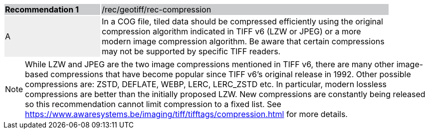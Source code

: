 [%unnumbered]
[width="90%",cols="2,6"]
|===
|*Recommendation {counter:rec-id}* {set:cellbgcolor:#CACCCE}|/rec/geotiff/rec-compression
| A {set:cellbgcolor:#EEEEEE}| In a COG file, tiled data should be compressed efficiently using the original compression algorithm indicated in TIFF v6 (LZW or JPEG) or a more modern image compression algorithm. Be aware that certain compressions may not be supported by specific TIFF readers.{set:cellbgcolor:#FFFFFF}
|===

NOTE: While  LZW and JPEG are the two image compressions mentioned in TIFF v6, there are many other image-based compressions that have become popular since TIFF v6's original release in 1992. Other possible compressions are: ZSTD, DEFLATE, WEBP, LERC, LERC_ZSTD etc. In particular, modern lossless compressions are better than the initially proposed LZW.  New compressions are constantly being released so this recommendation cannot limit compression to a fixed list. See https://www.awaresystems.be/imaging/tiff/tifftags/compression.html for more details.

